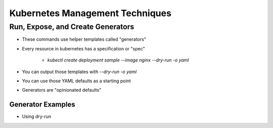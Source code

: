Kubernetes Management Techniques
================================

Run, Expose, and Create Generators
----------------------------------

* These commands use helper templates called "generators"
* Every resource in kubernetes has a specification or "spec"

    * `kubectl create deployment sample --image nginx --dry-run -o yaml`

* You can output those templates with `--dry-run -o yaml`
* You can use those YAML defaults as a starting point
* Generators are "opinionated defaults"

Generator Examples
^^^^^^^^^^^^^^^^^^

* Using dry-run